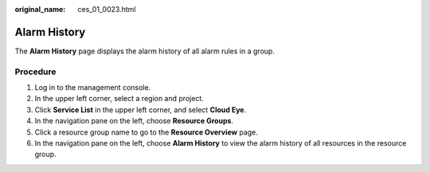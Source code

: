:original_name: ces_01_0023.html

.. _ces_01_0023:

Alarm History
=============

The **Alarm History** page displays the alarm history of all alarm rules in a group.

Procedure
---------

#. Log in to the management console.
#. In the upper left corner, select a region and project.
#. Click **Service List** in the upper left corner, and select **Cloud Eye**.
#. In the navigation pane on the left, choose **Resource Groups**.
#. Click a resource group name to go to the **Resource Overview** page.
#. In the navigation pane on the left, choose **Alarm History** to view the alarm history of all resources in the resource group.

